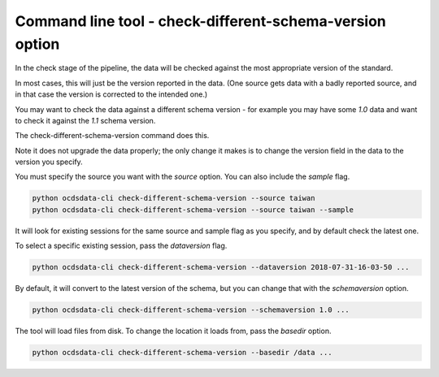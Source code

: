 Command line tool - check-different-schema-version option
=========================================================

In the check stage of the pipeline, the data will be checked against the most appropriate version of the standard.

In most cases, this will just be the version reported in the data.
(One source gets data with a badly reported source, and in that case the version is corrected to the intended one.)

You may want to check the data against a different schema version - for example you may have some `1.0` data and want
to check it against the `1.1` schema version.

The check-different-schema-version command does this.

Note it does not upgrade the data properly; the only change it makes is to change the version field in the data to
the version you specify.

You must specify the source you want with the `source` option. You can also include the `sample` flag.

.. code-block:: shell-session

    python ocdsdata-cli check-different-schema-version --source taiwan
    python ocdsdata-cli check-different-schema-version --source taiwan --sample

It will look for existing sessions for the same source and sample flag as you specify, and by default check the latest one.

To select a specific existing session, pass the `dataversion` flag.

.. code-block:: shell-session

    python ocdsdata-cli check-different-schema-version --dataversion 2018-07-31-16-03-50 ...

By default, it will convert to the latest version of the schema, but you can change that with the `schemaversion` option.

.. code-block:: shell-session

    python ocdsdata-cli check-different-schema-version --schemaversion 1.0 ...

The tool will load files from disk. To change the location it loads from, pass the `basedir` option.

.. code-block:: shell-session

    python ocdsdata-cli check-different-schema-version --basedir /data ...



